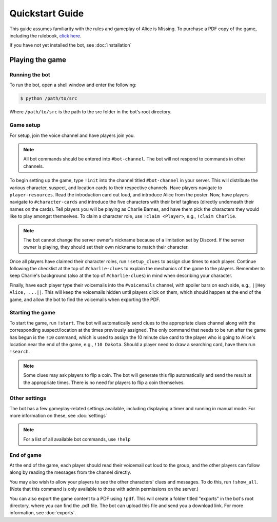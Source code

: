 ****************
Quickstart Guide
****************

This guide assumes familiarity with the rules and gameplay of Alice is
Missing. To purchase a PDF copy of the game, including the rulebook,
`click here <https://www.drivethrurpg.com/product/321387/Alice-Is-Missing-A-Silent-Roleplaying-Game>`_.

If you have not yet installed the bot, see :doc:`installation`

Playing the game
================

Running the bot
---------------

To run the bot, open a shell window and enter the following:

.. code:: console

   $ python /path/to/src

Where ``/path/to/src`` is the path to the src folder in the bot's root
directory.


Game setup
----------

For setup, join the voice channel and have players join you.

.. note::
   All bot commands should be entered into ``#bot-channel``. The bot will not
   respond to commands in other channels.

To begin setting up the game, type ``!init`` into the channel titled
``#bot-channel`` in your server. This will distribute the various
character, suspect, and location cards to their respective channels.
Have players navigate to ``player-resources``.
Read the introduction card out loud, and introduce Alice from the poster.
Now, have players navigate to ``#character-cards`` and introduce the five
characters with their brief taglines (directly underneath their names on the
cards). Tell players you will be playing as Charlie Barnes, and have them
pick the characters they would like to play amongst themselves. To claim a
character role, use ``!claim <Player>``, e.g., ``!claim Charlie``.


.. note::
   The bot cannot change the server owner's nickname because of a limitation
   set by Discord. If the server owner is playing, they should set their own
   nickname to match their character.

Once all players have claimed their character roles, run ``!setup_clues`` to
assign clue times to each player. Continue following the checklist at the top
of ``#charlie-clues`` to explain the mechanics of the game to the players.
Remember to keep Charlie's background (also at the top of ``#charlie-clues``)
in mind when describing your character.

Finally, have each player type their voicemails into the ``#voicemails``
channel, with spoiler bars on each side, e.g., ``||Hey Alice, ...||``.
This will keep the voicemails hidden until players click on them, which
should happen at the end of the game, and allow the bot to find the voicemails
when exporting the PDF.


Starting the game
-----------------

To start the game, run ``!start``. The bot will automatically send clues to
the appropriate clues channel along with the corresponding suspect/location
at the times previously assigned. The only command that needs to be run
after the game has begun is the ``!10`` command, which is used
to assign the 10 minute clue card to the player who is going
to Alice's location near the end of the game, e.g., ``!10 Dakota``. Should a
player need to draw a searching card, have them run ``!search``.

.. note::
   Some clues may ask players to flip a coin. The bot will generate this flip
   automatically and send the result at the appropriate times. There is no
   need for players to flip a coin themselves.


Other settings
--------------

The bot has a few gameplay-related settings available, including displaying a
timer and running in manual mode. For more information on these, see
:doc:`settings`

.. note::
   For a list of all available bot commands, use ``!help``


End of game
-----------

At the end of the game, each player should read their voicemail out loud to
the group, and the other players can follow along by reading the messages
from the channel directly.

You may also wish to allow your players to see the other
characters' clues and messages. To do this, run ``!show_all``. (Note that this
command is only available to those with admin permissions on the server.)

You can also export the game content to a PDF using ``!pdf``. This will create
a folder titled "exports" in the bot's root directory, where you can find the
.pdf file. The bot can upload this file and send you a download link. For more
information, see :doc:`exports`.
